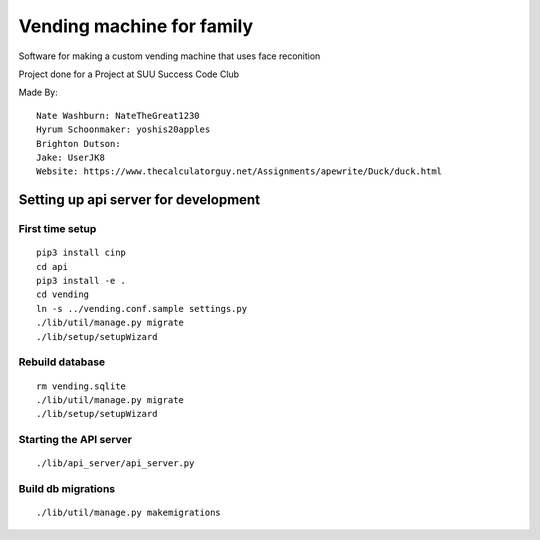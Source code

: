 Vending machine for family
==========================

Software for making a custom vending machine that uses face reconition

Project done for a Project at SUU Success Code Club

Made By::

  Nate Washburn: NateTheGreat1230
  Hyrum Schoonmaker: yoshis20apples
  Brighton Dutson:
  Jake: UserJK8
  Website: https://www.thecalculatorguy.net/Assignments/apewrite/Duck/duck.html


Setting up api server for development
-------------------------------------

First time setup
~~~~~~~~~~~~~~~~

::

  pip3 install cinp
  cd api
  pip3 install -e .
  cd vending
  ln -s ../vending.conf.sample settings.py
  ./lib/util/manage.py migrate
  ./lib/setup/setupWizard

Rebuild database
~~~~~~~~~~~~~~~~

::

  rm vending.sqlite
  ./lib/util/manage.py migrate
  ./lib/setup/setupWizard


Starting the API server
~~~~~~~~~~~~~~~~~~~~~~~

::

  ./lib/api_server/api_server.py


Build db migrations
~~~~~~~~~~~~~~~~~~~

::

  ./lib/util/manage.py makemigrations
